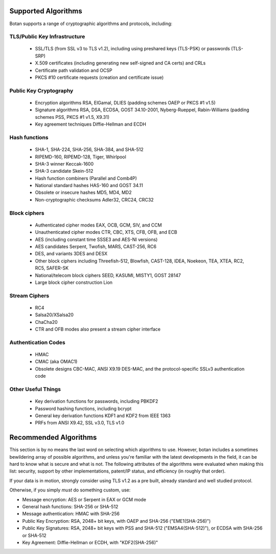 
Supported Algorithms
---------------------------------

Botan supports a range of cryptographic algorithms and protocols,
including:

TLS/Public Key Infrastructure
^^^^^^^^^^^^^^^^^^^^^^^^^^^^^^^^^^^^^^^^

  * SSL/TLS (from SSL v3 to TLS v1.2), including using preshared
    keys (TLS-PSK) or passwords (TLS-SRP)
  * X.509 certificates (including generating new self-signed and CA
    certs) and CRLs
  * Certificate path validation and OCSP
  * PKCS #10 certificate requests (creation and certificate issue)

Public Key Cryptography
^^^^^^^^^^^^^^^^^^^^^^^^^^^^^^^^^^^^^^^^

  * Encryption algorithms RSA, ElGamal, DLIES
    (padding schemes OAEP or PKCS #1 v1.5)
  * Signature algorithms RSA, DSA, ECDSA, GOST 34.10-2001, Nyberg-Rueppel,
    Rabin-Williams (padding schemes PSS, PKCS #1 v1.5, X9.31)
  * Key agreement techniques Diffie-Hellman and ECDH

Hash functions
^^^^^^^^^^^^^^^^^^^^^^^^^^^^^^^^^^^^^^^^

  * SHA-1, SHA-224, SHA-256, SHA-384, and SHA-512
  * RIPEMD-160, RIPEMD-128, Tiger, Whirlpool
  * SHA-3 winner Keccak-1600
  * SHA-3 candidate Skein-512
  * Hash function combiners (Parallel and Comb4P)
  * National standard hashes HAS-160 and GOST 34.11
  * Obsolete or insecure hashes MD5, MD4, MD2
  * Non-cryptographic checksums Adler32, CRC24, CRC32

Block ciphers
^^^^^^^^^^^^^^^^^^^^^^^^^^^^^^^^^^^^^^^^

  * Authenticated cipher modes EAX, OCB, GCM, SIV, and CCM
  * Unauthenticated cipher modes CTR, CBC, XTS, CFB, OFB, and ECB
  * AES (including constant time SSSE3 and AES-NI versions)
  * AES candidates Serpent, Twofish, MARS, CAST-256, RC6
  * DES, and variants 3DES and DESX
  * Other block ciphers including Threefish-512, Blowfish, CAST-128, IDEA,
    Noekeon, TEA, XTEA, RC2, RC5, SAFER-SK
  * National/telecom block ciphers SEED, KASUMI, MISTY1, GOST 28147
  * Large block cipher construction Lion

Stream Ciphers
^^^^^^^^^^^^^^^^^^^^^^^^^^^^^^^^^^^^^^^^

 * RC4
 * Salsa20/XSalsa20
 * ChaCha20
 * CTR and OFB modes also present a stream cipher interface

Authentication Codes
^^^^^^^^^^^^^^^^^^^^^^^^^^^^^^^^^^^^^^^^

 * HMAC
 * CMAC (aka OMAC1)
 * Obsolete designs CBC-MAC, ANSI X9.19 DES-MAC, and the
   protocol-specific SSLv3 authentication code

Other Useful Things
^^^^^^^^^^^^^^^^^^^^^^^^^^^^^^^^^^^^^^^^

  * Key derivation functions for passwords, including PBKDF2
  * Password hashing functions, including bcrypt
  * General key derivation functions KDF1 and KDF2 from IEEE 1363
  * PRFs from ANSI X9.42, SSL v3.0, TLS v1.0

Recommended Algorithms
---------------------------------

This section is by no means the last word on selecting which algorithms to
use.  However, botan includes a sometimes bewildering array of possible
algorithms, and unless you're familiar with the latest developments in the
field, it can be hard to know what is secure and what is not. The following
attributes of the algorithms were evaluated when making this list: security,
support by other implementations, patent/IP status, and efficiency (in
roughly that order).

If your data is in motion, strongly consider using TLS v1.2 as a pre built,
already standard and well studied protocol.

Otherwise, if you simply *must* do something custom, use:

* Message encryption: AES or Serpent in EAX or GCM mode

* General hash functions: SHA-256 or SHA-512

* Message authentication: HMAC with SHA-256

* Public Key Encryption: RSA, 2048+ bit keys, with OAEP and SHA-256
  ("EME1(SHA-256)")

* Public Key Signatures: RSA, 2048+ bit keys with PSS and SHA-512
  ("EMSA4(SHA-512)"), or ECDSA with SHA-256 or SHA-512

* Key Agreement: Diffie-Hellman or ECDH, with "KDF2(SHA-256)"

